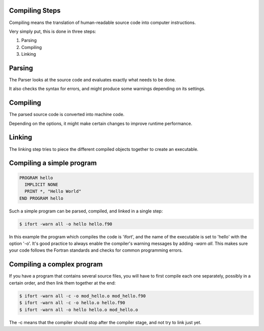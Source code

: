 Compiling Steps
===============

Compiling means the translation of human-readable source code into computer instructions.

Very simply put, this is done in three steps:

1) Parsing
2) Compiling
3) Linking


Parsing
=======

The Parser looks at the source code and evaluates exactly what needs to be done.

It also checks the syntax for errors, and might produce some warnings depending on its settings.


Compiling
=========

The parsed source code is converted into machine code.

Depending on the options, it might make certain changes to improve runtime performance.


Linking
=======

The linking step tries to piece the different compiled objects together to create an executable.


Compiling a simple program
==========================

.. code-block:: fortran

   PROGRAM hello
     IMPLICIT NONE
     PRINT *, "Hello World"
   END PROGRAM hello

Such a simple program can be parsed, compiled, and linked in a single step:

.. code-block:: bash

   $ ifort -warn all -o hello hello.f90

In this example the program which compiles the code is 'ifort', and the name of the executable is set to
'hello' with the option '-o'.
It's good practice to always enable the compiler's warning messages by adding `-warn all`. This makes
sure your code follows the Fortran standards and checks for common programming errors.

Compiling a complex program
===========================

If you have a program that contains several source files, you will have to first
compile each one separately, possibly in a certain order, and then link them together at the end:

.. code-block:: bash

   $ ifort -warn all -c -o mod_hello.o mod_hello.f90
   $ ifort -warn all -c -o hello.o hello.f90
   $ ifort -warn all -o hello hello.o mod_hello.o

The -c means that the compiler should stop after the compiler stage, and not try to link just yet.

